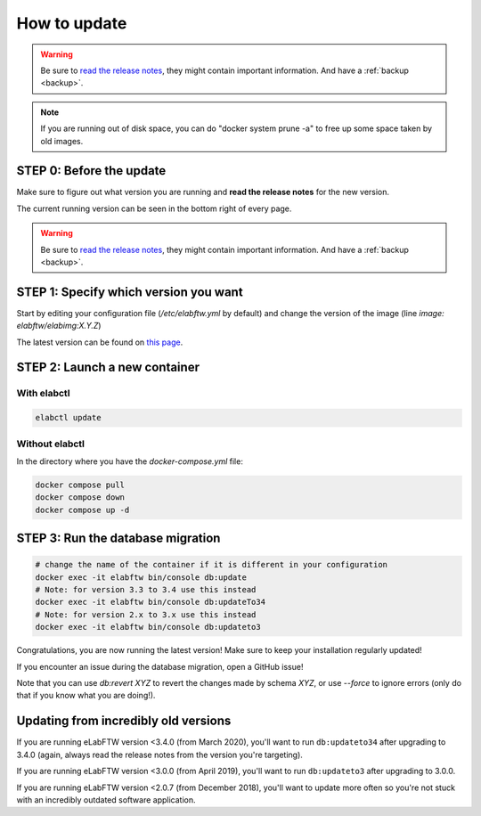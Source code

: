 .. _how-to-update:

*************
How to update
*************

.. warning:: Be sure to `read the release notes <https://github.com/elabftw/elabftw/releases/latest>`_, they might contain important information. And have a :ref:`backup <backup>`.

.. note:: If you are running out of disk space, you can do "docker system prune -a" to free up some space taken by old images.

STEP 0: Before the update
=========================

Make sure to figure out what version you are running and **read the release notes** for the new version.

The current running version can be seen in the bottom right of every page.

.. warning:: Be sure to `read the release notes <https://github.com/elabftw/elabftw/releases/latest>`_, they might contain important information. And have a :ref:`backup <backup>`.

STEP 1: Specify which version you want
======================================

Start by editing your configuration file (`/etc/elabftw.yml` by default) and change the version of the image (line `image: elabftw/elabimg:X.Y.Z`)

The latest version can be found on `this page <https://github.com/elabftw/elabftw/releases/latest>`_.


STEP 2: Launch a new container
==============================

With elabctl
------------

.. code-block:: bash

    elabctl update

Without elabctl
---------------

In the directory where you have the `docker-compose.yml` file:

.. code-block:: bash

    docker compose pull
    docker compose down
    docker compose up -d

STEP 3: Run the database migration
==================================

.. code-block:: bash

    # change the name of the container if it is different in your configuration
    docker exec -it elabftw bin/console db:update
    # Note: for version 3.3 to 3.4 use this instead
    docker exec -it elabftw bin/console db:updateTo34
    # Note: for version 2.x to 3.x use this instead
    docker exec -it elabftw bin/console db:updateto3

Congratulations, you are now running the latest version! Make sure to keep your installation regularly updated!

If you encounter an issue during the database migration, open a GitHub issue!

Note that you can use `db:revert XYZ` to revert the changes made by schema `XYZ`, or use `--force` to ignore errors (only do that if you know what you are doing!).

Updating from incredibly old versions
=====================================

If you are running eLabFTW version <3.4.0 (from March 2020), you'll want to run ``db:updateto34`` after upgrading to 3.4.0 (again, always read the release notes from the version you're targeting).

If you are running eLabFTW version <3.0.0 (from April 2019), you'll want to run ``db:updateto3`` after upgrading to 3.0.0.

If you are running eLabFTW version <2.0.7 (from December 2018), you'll want to update more often so you're not stuck with an incredibly outdated software application.
